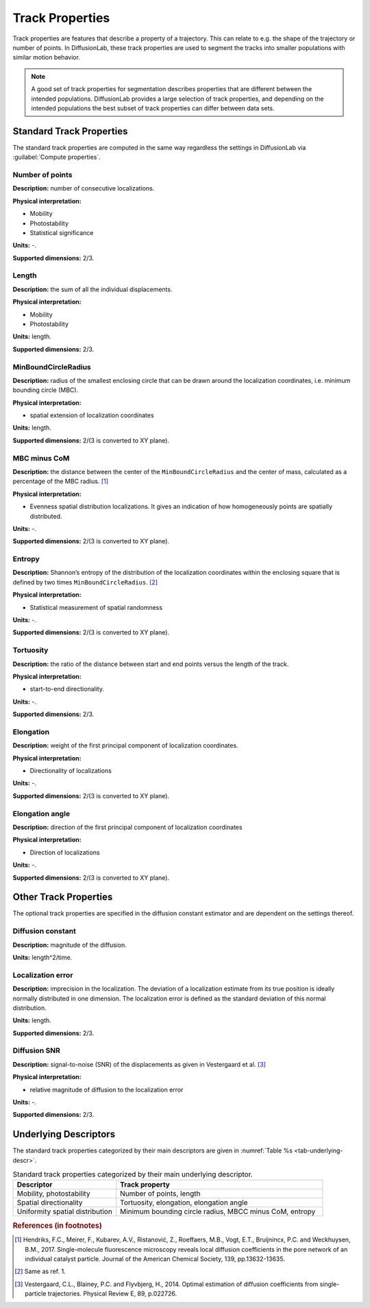 .. _ch-trackProperties:

Track Properties
=================

Track properties are features that describe a property of a trajectory. This can relate to e.g. the shape of the trajectory or number of points. In DiffusionLab, these track properties are used to segment the tracks into smaller populations with similar motion behavior.

.. note::
	A good set of track properties for segmentation describes properties that are different between the intended populations. DiffusionLab provides a large selection of track properties, and depending on the intended populations the best subset of track properties can differ between data sets.


.. _ch-trackProperties-standard:

Standard Track Properties
--------------------------

The standard track properties are computed in the same way regardless the settings in DiffusionLab via :guilabel:`Compute properties`.

Number of points
++++++++++++++++++++++

**Description:** number of consecutive localizations.

**Physical interpretation:** 

* Mobility
* Photostability
* Statistical significance

**Units:** -.

**Supported dimensions:** 2/3.

Length
++++++++++++++++++++++

**Description:** the sum of all the individual displacements.

**Physical interpretation:** 

* Mobility
* Photostability

**Units:** length.

**Supported dimensions:** 2/3.

MinBoundCircleRadius
++++++++++++++++++++++

**Description:** radius of the smallest enclosing circle that can be drawn around the localization coordinates, i.e. minimum bounding circle (MBC).

**Physical interpretation:** 

* spatial extension of localization coordinates

**Units:** length.

**Supported dimensions:** 2/(3 is converted to XY plane).


MBC minus CoM
++++++++++++++++++++++

**Description:** the distance between the center of the ``MinBoundCircleRadius`` and the center of mass, calculated as a percentage of the MBC radius. [#f1]_

**Physical interpretation:** 

* Evenness spatial distribution localizations. It gives an indication of how homogeneously points are spatially distributed.

**Units:** -.

**Supported dimensions:** 2/(3 is converted to XY plane).


Entropy
++++++++++++++++++++++

**Description:** Shannon’s entropy of the distribution of the localization coordinates within the enclosing square that is defined by two times ``MinBoundCircleRadius``. [#f2]_

**Physical interpretation:** 

* Statistical measurement of spatial randomness

**Units:** -.

**Supported dimensions:** 2/(3 is converted to XY plane).

Tortuosity
++++++++++++++++++++++

**Description:** the ratio of the distance between start and end points versus the length of the track.

**Physical interpretation:** 

* start-to-end directionality.

**Units:** -.

**Supported dimensions:** 2/3.

Elongation
++++++++++++++++++++++

**Description:** weight of the first principal component of localization coordinates.

**Physical interpretation:** 

* Directionality of localizations

**Units:** -.

**Supported dimensions:** 2/(3 is converted to XY plane).

Elongation angle
++++++++++++++++++++++

**Description:** direction of the first principal component of localization coordinates

**Physical interpretation:** 

* Direction of localizations

**Units:** -.

**Supported dimensions:** 2/(3 is converted to XY plane).

Other Track Properties
---------------------------

The optional track properties are specified in the diffusion constant estimator and are dependent on the settings thereof. 

Diffusion constant
+++++++++++++++++++++++++++

**Description:** magnitude of the diffusion.

**Units:** length^2/time.


Localization error
++++++++++++++++++++++

**Description:** imprecision in the localization. The deviation of a localization  estimate from its true position is ideally normally distributed in one dimension. The localization error is defined as the standard deviation of this normal distribution.

**Units:** length.

**Supported dimensions:** 2/3.

Diffusion SNR
++++++++++++++++++++++

**Description:** signal-to-noise (SNR) of the displacements as given in Vestergaard et al. [#f3]_

**Physical interpretation:** 

* relative magnitude of diffusion to the localization error

**Units:** -.

**Supported dimensions:** 2/3.

Underlying Descriptors
----------------------------

The standard track properties categorized by their main descriptors are given in :numref:`Table  %s <tab-underlying-descr>`.

.. _tab-underlying-descr:

.. list-table:: Standard track properties categorized by their main underlying descriptor.
   :widths: 25 50
   :header-rows: 1

   * - Descriptor
     - Track property
   * - Mobility, photostability
     - Number of points, length
   * - Spatial directionality
     - Tortuosity, elongation, elongation angle
   * - Uniformity spatial distribution
     - Minimum bounding circle radius, MBCC minus CoM, entropy
	 
.. rubric:: References (in footnotes)

.. [#f1] Hendriks, F.C., Meirer, F., Kubarev, A.V., Ristanović, Z., Roeffaers, M.B., Vogt, E.T., Bruijnincx, P.C. and Weckhuysen, B.M., 2017. Single-molecule fluorescence microscopy reveals local diffusion coefficients in the pore network of an individual catalyst particle. Journal of the American Chemical Society, 139, pp.13632-13635.
.. [#f2] Same as ref. 1.
.. [#f3] Vestergaard, C.L., Blainey, P.C. and Flyvbjerg, H., 2014. Optimal estimation of diffusion coefficients from single-particle trajectories. Physical Review E, 89, p.022726.